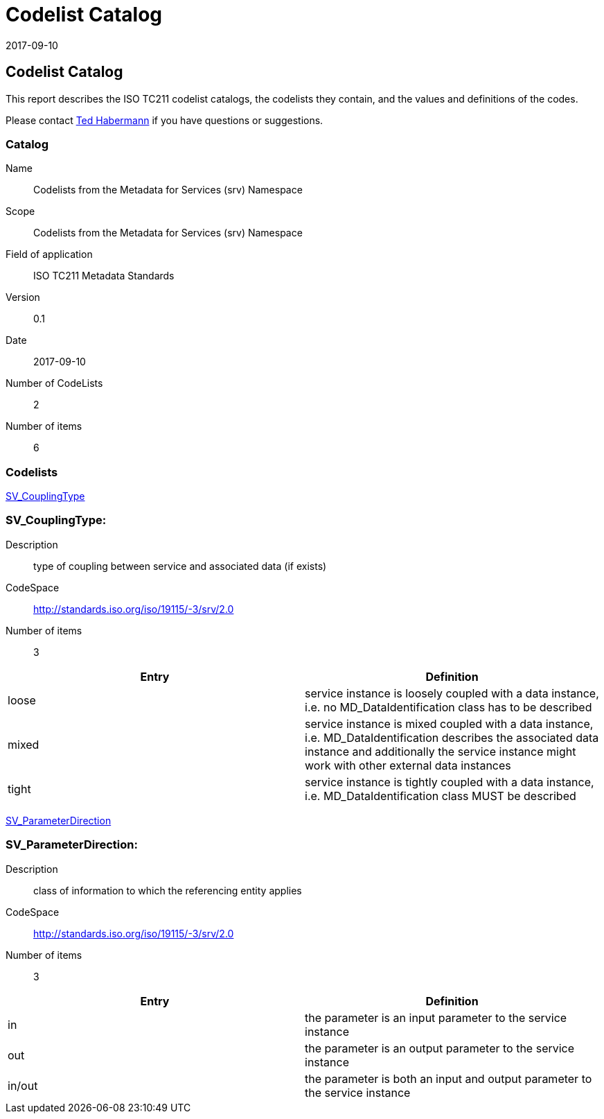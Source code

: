 ﻿= Codelist Catalog
:edition: 0.1
:revdate: 2017-09-10

== Codelist Catalog

This report describes the ISO TC211 codelist catalogs, the codelists they contain,
and the values and definitions of the codes.

Please contact mailto:rehabermann@me.com[Ted Habermann] if you have questions or
suggestions.

=== Catalog

Name:: Codelists from the Metadata for Services (srv) Namespace
Scope:: Codelists from the Metadata for Services (srv) Namespace
Field of application:: ISO TC211 Metadata Standards
Version:: 0.1
Date:: 2017-09-10
Number of CodeLists:: 2
Number of items:: 6

=== Codelists

link:SV_CouplingType[]

=== SV_CouplingType:

Description:: type of coupling between service and associated data (if exists)
CodeSpace:: http://standards.iso.org/iso/19115/-3/srv/2.0
Number of items:: 3

[%unnumbered]
[options=header,cols=2]
|===
| Entry | Definition

| loose | service instance is loosely coupled with a data instance, i.e. no
MD_DataIdentification class has to be described
| mixed | service instance is mixed coupled with a data instance, i.e.
MD_DataIdentification describes the associated data instance and additionally the
service instance might work with other external data instances
| tight | service instance is tightly coupled with a data instance, i.e.
MD_DataIdentification class MUST be described
|===

link:SV_ParameterDirection[]

=== SV_ParameterDirection:

Description:: class of information to which the referencing entity applies
CodeSpace:: http://standards.iso.org/iso/19115/-3/srv/2.0
Number of items:: 3

[%unnumbered]
[options=header,cols=2]
|===
| Entry | Definition

| in | the parameter is an input parameter to the service instance
| out | the parameter is an output parameter to the service instance
| in/out | the parameter is both an input and output parameter to the service instance
|===
